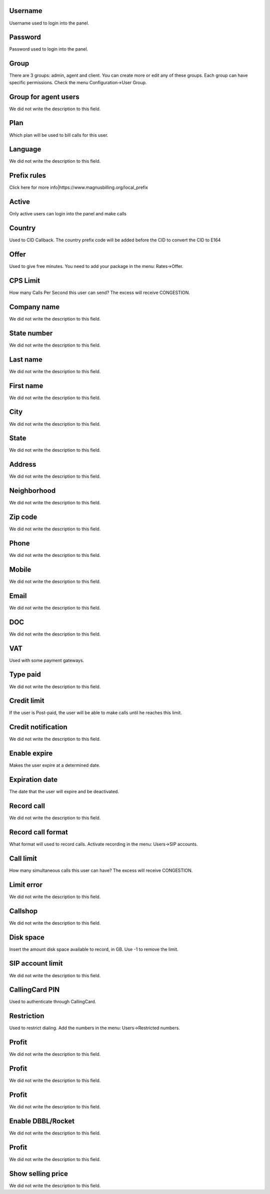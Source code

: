 
.. _user-username:

Username
""""""""

| Username used to login into the panel.




.. _user-password:

Password
""""""""

| Password used to login into the panel.




.. _user-id_group:

Group
"""""

| There are 3 groups: admin, agent and client. You can create more or edit any of these groups. Each group can have specific permissions. Check the menu Configuration->User Group.




.. _user-id_group_agent:

Group for agent users
"""""""""""""""""""""

| We did not write the description to this field.




.. _user-id_plan:

Plan
""""

| Which plan will be used to bill calls for this user.




.. _user-language:

Language
""""""""

| We did not write the description to this field.




.. _user-prefix_local:

Prefix rules
""""""""""""

| Click here for more info|https://www.magnusbilling.org/local_prefix




.. _user-active:

Active
""""""

| Only active users can login into the panel and make calls




.. _user-country:

Country
"""""""

| Used to CID Callback. The country prefix code will be added before the CID to convert the CID to E164




.. _user-id_offer:

Offer
"""""

| Used to give free minutes. You need to add your package in the menu: Rates->Offer.




.. _user-cpslimit:

CPS Limit
"""""""""

| How many Calls Per Second this user can send? The excess will receive CONGESTION.




.. _user-company_name:

Company name
""""""""""""

| We did not write the description to this field.




.. _user-state_number:

State number
""""""""""""

| We did not write the description to this field.




.. _user-lastname:

Last name
"""""""""

| We did not write the description to this field.




.. _user-firstname:

First name
""""""""""

| We did not write the description to this field.




.. _user-city:

City
""""

| We did not write the description to this field.




.. _user-state:

State
"""""

| We did not write the description to this field.




.. _user-address:

Address
"""""""

| We did not write the description to this field.




.. _user-neighborhood:

Neighborhood
""""""""""""

| We did not write the description to this field.




.. _user-zipcode:

Zip code
""""""""

| We did not write the description to this field.




.. _user-phone:

Phone
"""""

| We did not write the description to this field.




.. _user-mobile:

Mobile
""""""

| We did not write the description to this field.




.. _user-email:

Email
"""""

| We did not write the description to this field.




.. _user-doc:

DOC
"""

| We did not write the description to this field.




.. _user-vat:

VAT
"""

| Used with some payment gateways.




.. _user-typepaid:

Type paid
"""""""""

| We did not write the description to this field.




.. _user-creditlimit:

Credit limit
""""""""""""

| If the user is Post-paid, the user will be able to make calls until he reaches this limit.




.. _user-credit_notification:

Credit notification
"""""""""""""""""""

| We did not write the description to this field.




.. _user-enableexpire:

Enable expire
"""""""""""""

| Makes the user expire at a determined date.




.. _user-expirationdate:

Expiration date
"""""""""""""""

| The date that the user will expire and be deactivated.




.. _user-record_call:

Record call
"""""""""""

| We did not write the description to this field.




.. _user-mix_monitor_format:

Record call format
""""""""""""""""""

| What format will used to record calls. Activate recording in the menu: Users->SIP accounts.




.. _user-calllimit:

Call limit
""""""""""

| How many simultaneous calls this user can have? The excess will receive CONGESTION.




.. _user-calllimit_error:

Limit error
"""""""""""

| We did not write the description to this field.




.. _user-callshop:

Callshop
""""""""

| We did not write the description to this field.




.. _user-disk_space:

Disk space
""""""""""

| Insert the amount disk space available to record, in GB. Use -1 to remove the limit.




.. _user-sipaccountlimit:

SIP account limit
"""""""""""""""""

| We did not write the description to this field.




.. _user-callingcard_pin:

CallingCard PIN
"""""""""""""""

| Used to authenticate through CallingCard.




.. _user-restriction:

Restriction
"""""""""""

| Used to restrict dialing. Add the numbers in the menu: Users->Restricted numbers.




.. _user-transfer_international_profit:

Profit
""""""

| We did not write the description to this field.




.. _user-transfer_flexiload_profit:

Profit
""""""

| We did not write the description to this field.




.. _user-transfer_bkash_profit:

Profit
""""""

| We did not write the description to this field.




.. _user-transfer_dbbl_rocket:

Enable DBBL/Rocket
""""""""""""""""""

| We did not write the description to this field.




.. _user-transfer_dbbl_rocket_profit:

Profit
""""""

| We did not write the description to this field.




.. _user-transfer_show_selling_price:

Show selling price
""""""""""""""""""

| We did not write the description to this field.



